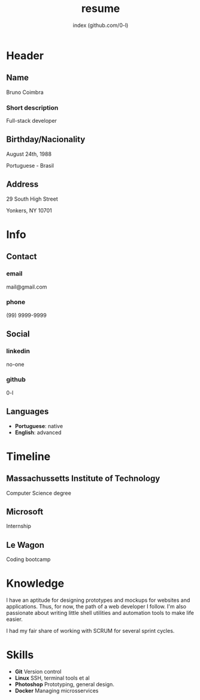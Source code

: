 #+OPTIONS: html-style:nil html-postamble:nil
#+AUTHOR: index (github.com/0-l)
#+INFOJS_OPT: view:info toc:nil path:./lib/script.js
#+HTML_HEAD: <link rel="stylesheet" type="text/css" href="./lib/style.css" />
#+TITLE: resume

* Header
  :PROPERTIES:
  :HTML_CONTAINER_CLASS: header
  :END:

** Name
   :PROPERTIES:
   :HTML_CONTAINER_CLASS: person-name header-item
   :END:

   Bruno Coimbra

*** Short description
	:PROPERTIES:
	:HTML_CONTAINER_CLASS: short-description
	:END:

	Full-stack developer

** Birthday/Nacionality
   :PROPERTIES:
   :HTML_CONTAINER_CLASS: header-item birthday-nacionality
   :END:

   August 24th, 1988

   Portuguese - Brasil

** Address
   :PROPERTIES:
   :HTML_CONTAINER_CLASS: header-item address
   :END:

   29 South High Street

   Yonkers, NY 10701

* Info
  :PROPERTIES:
  :HTML_CONTAINER_CLASS: info
  :HTML_HEADLINE_CLASS: info-title
  :END:

** Contact
   :PROPERTIES:
   :HTML_CONTAINER_CLASS: info-item
   :END:

*** email
	:PROPERTIES:
	:HTML_CONTAINER_CLASS: email info-description
	:END:

	mail@gmail.com

*** phone
	:PROPERTIES:
	:HTML_CONTAINER_CLASS: phone info-description
	:END:

	(99) 9999-9999

** Social
   :PROPERTIES:
   :HTML_CONTAINER_CLASS: info-item
   :END:

*** linkedin
	:PROPERTIES:
	:HTML_CONTAINER_CLASS: linkedin info-description
	:END:

	no-one

*** github
	:PROPERTIES:
	:HTML_CONTAINER_CLASS: github info-description
	:END:

	0-l

** Languages
   :PROPERTIES:
   :HTML_CONTAINER_CLASS: info-item languages
   :END:

   - *Portuguese*: native
   - *English*: advanced

* Timeline
  :PROPERTIES:
  :HTML_CONTAINER_CLASS: timeline
  :END:

** Massachussetts Institute of Technology
   :PROPERTIES:
   :HTML_CONTAINER_CLASS: timeline-item now
   :END:

   #+ATTR_HTML: :date 2017 - now
   Computer Science degree

** Microsoft
   :PROPERTIES:
   :HTML_CONTAINER_CLASS: timeline-item
   :END:

   #+ATTR_HTML: :date 2015 - 2016
   Internship

** Le Wagon
   :PROPERTIES:
   :HTML_CONTAINER_CLASS: timeline-item
   :END:

   #+ATTR_HTML: :date 2014 - 2016
   Coding bootcamp

* Knowledge
  :PROPERTIES:
  :HTML_CONTAINER_CLASS: knowledge
  :END:

  I have an aptitude for designing prototypes and mockups for websites and applications.
  Thus, for now, the path of a web developer I follow.
  I'm also passionate about writing little shell utilities and automation tools to make life easier.

  I had my fair share of working with SCRUM for several sprint cycles.

* Skills
  :PROPERTIES:
  :CUSTOM_ID: skills
  :END:

  - *Git* Version control
  - *Linux* SSH, terminal tools et al
  - *Photoshop* Prototyping, general design.
  - *Docker* Managing microsservices
